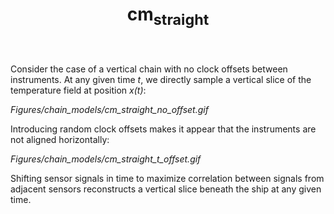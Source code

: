 #+TITLE: cm_straight

Consider the case of a vertical chain with no clock offsets between
instruments. At any given time /t/, we directly sample a vertical slice of the
temperature field at position /x(t)/:

[[Figures/chain_models/cm_straight_no_offset.gif]]

Introducing random clock offsets makes it appear that the instruments are not
aligned horizontally:

[[Figures/chain_models/cm_straight_t_offset.gif]]

Shifting sensor signals in time to maximize correlation between signals from
adjacent sensors reconstructs a vertical slice beneath the ship at any given time.
